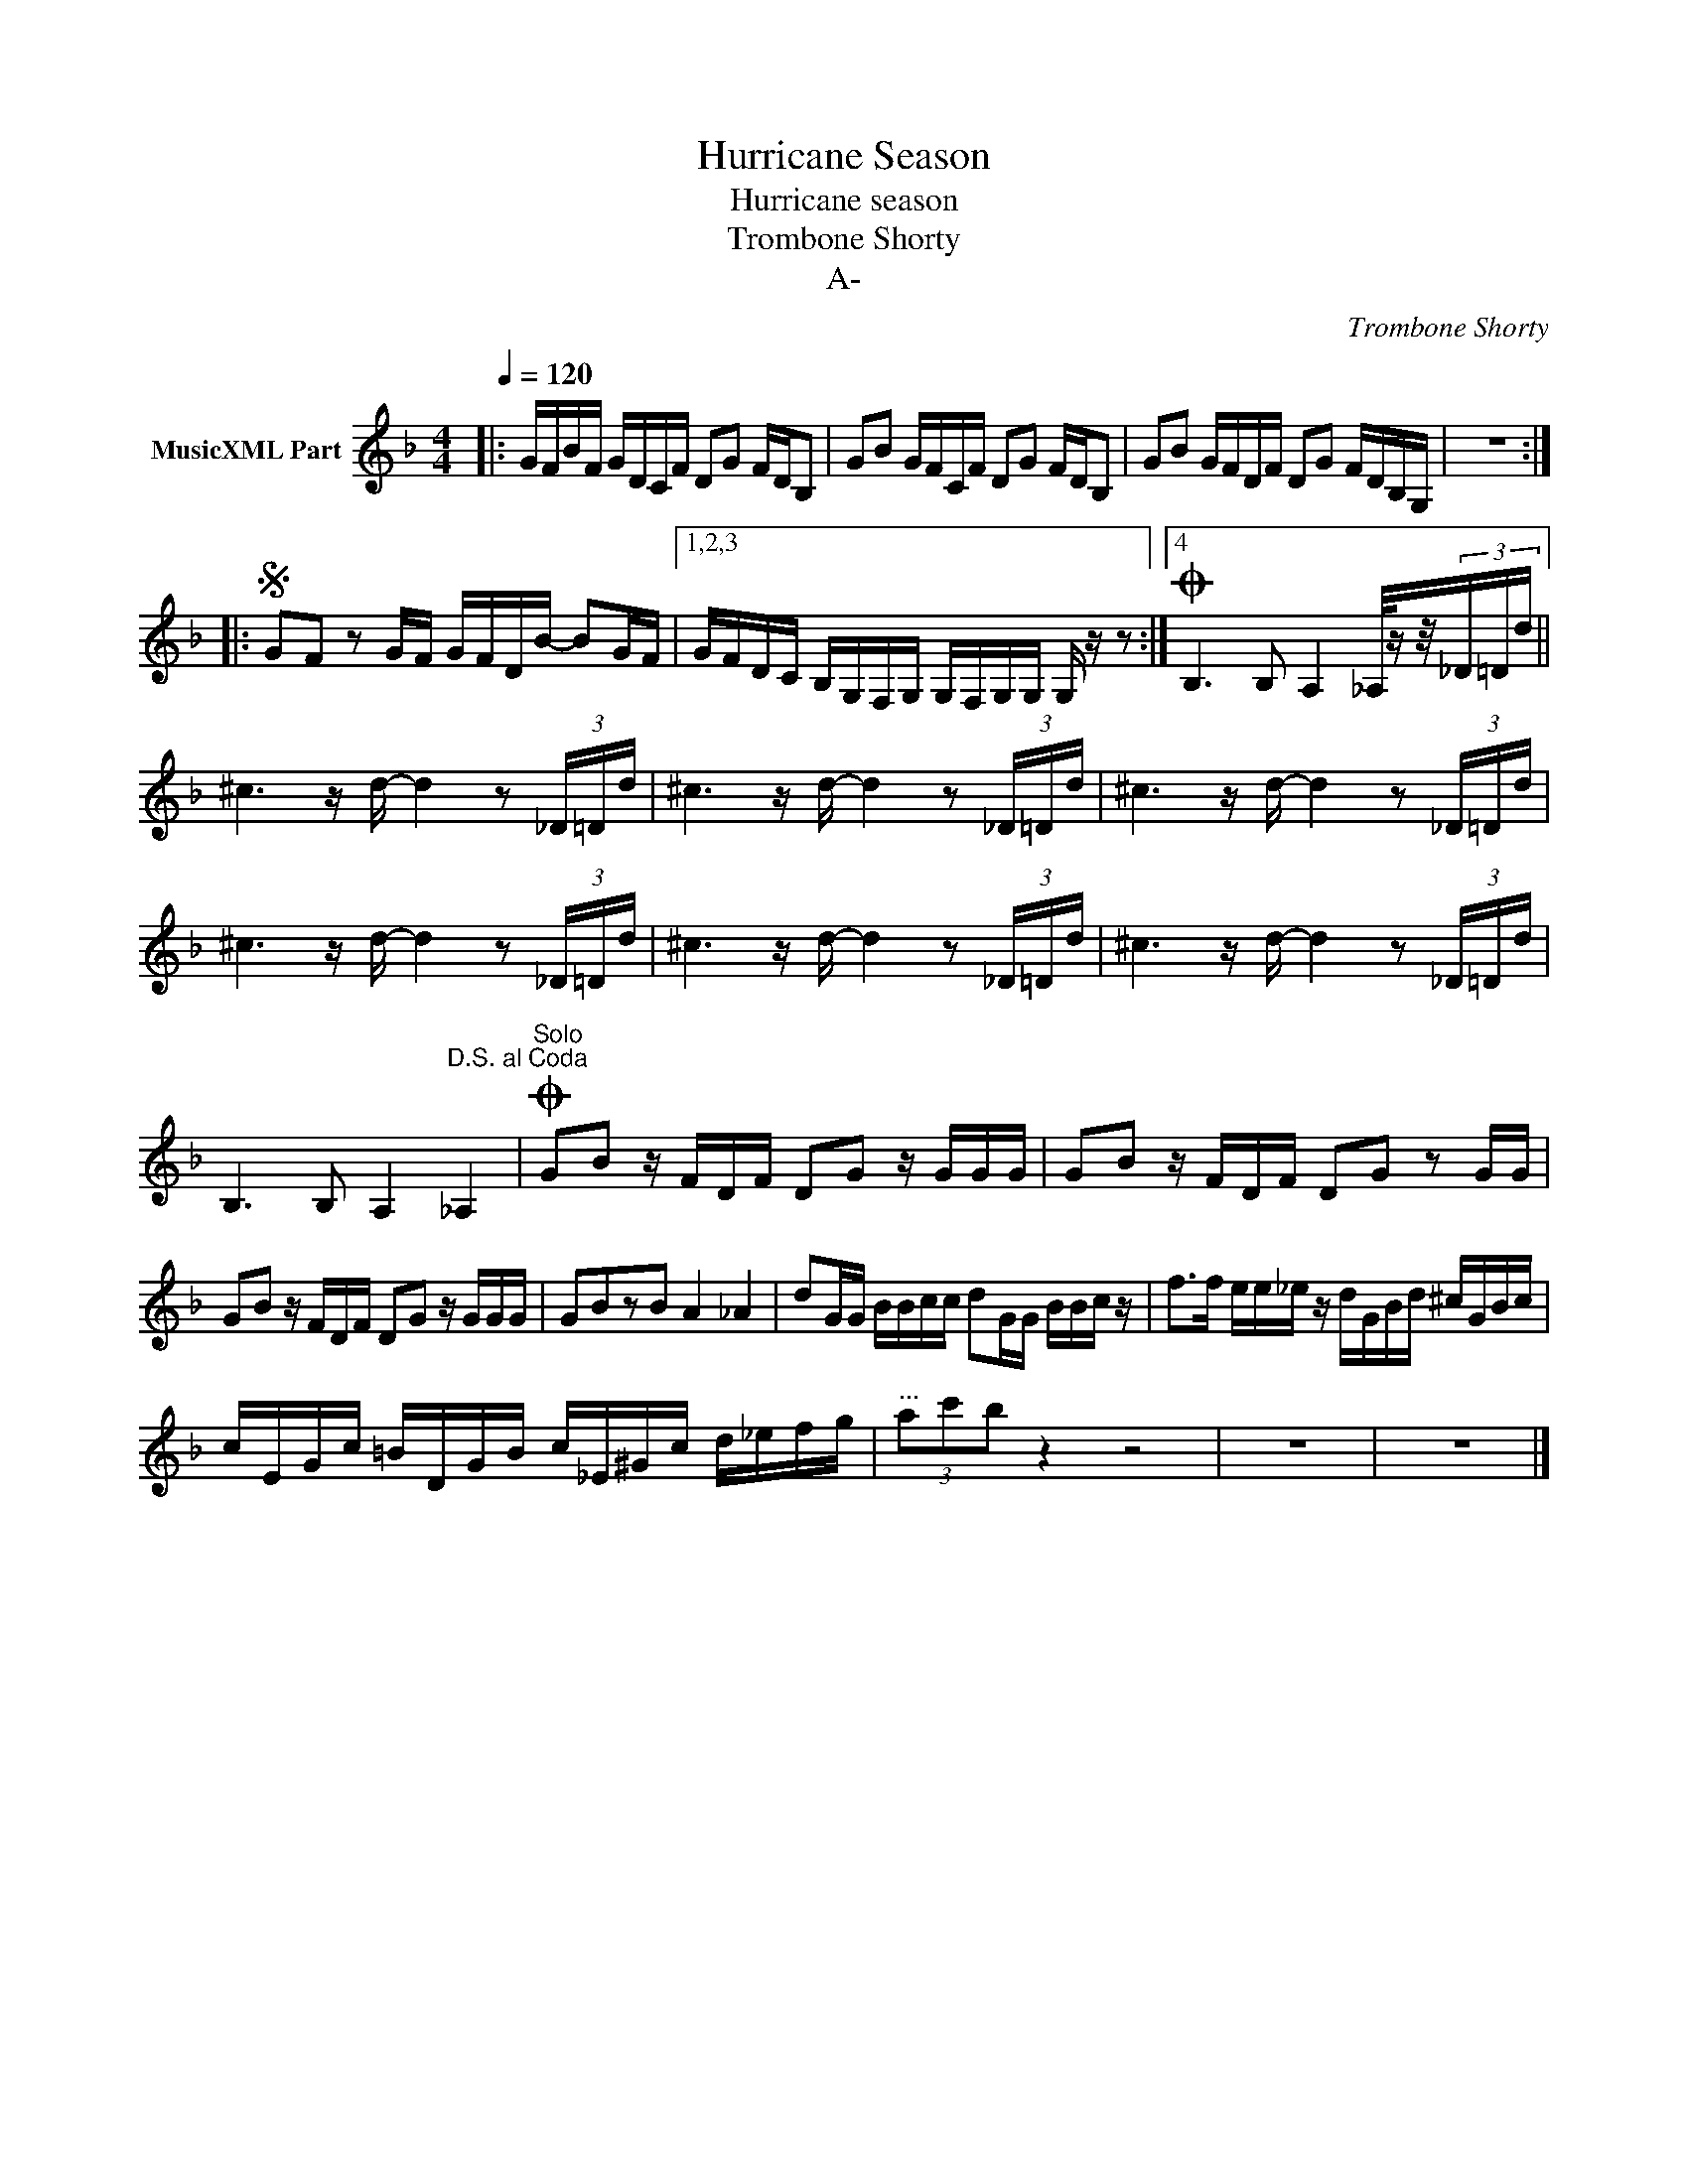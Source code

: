 X:1
T:Hurricane Season
T:Hurricane season
T:Trombone Shorty
T:A-
C:Trombone Shorty
Z:All Rights Reserved
L:1/16
Q:1/4=120
M:4/4
K:F
V:1 treble nm="MusicXML Part"
%%MIDI program 0
%%MIDI control 7 102
%%MIDI control 10 64
V:1
|: GFBF GDCF D2G2 FDB,2 | G2B2 GFCF D2G2 FDB,2 | G2B2 GFDF D2G2 FDB,G, | z16 :: %4
S G2F2 z2 GF GFDB- B2GF |1,2,3 GFDC B,G,F,G, G,F,G,G, G, z z2 :|4O B,6 B,2 A,4 _A,/zz/(3_D=Dd || %7
 ^c6 z d- d4 z2 (3_D=Dd | ^c6 z d- d4 z2 (3_D=Dd | ^c6 z d- d4 z2 (3_D=Dd | %10
 ^c6 z d- d4 z2 (3_D=Dd | ^c6 z d- d4 z2 (3_D=Dd | ^c6 z d- d4 z2 (3_D=Dd | %13
 B,6 B,2 A,4"^D.S. al Coda" _A,4 |"^Solo"O G2B2 z FDF D2G2 z GGG | G2B2 z FDF D2G2 z2 GG | %16
 G2B2 z FDF D2G2 z GGG | G2B2z2B2 A4 _A4 | d2GG BBcc d2GG BBc z | f2>f2 ee_e z dGBd ^cGBc | %20
 cEGc =BDGB c_E^Gc d_efg |"^..." (3a2c'2b2 z4 z8 | z16 | z16 |] %24

